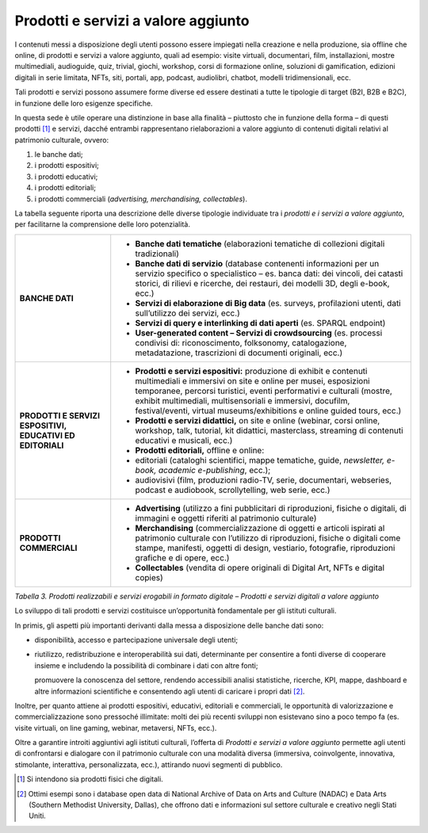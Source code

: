 Prodotti e servizi a valore aggiunto
====================================

I contenuti messi a disposizione degli utenti possono essere impiegati
nella creazione e nella produzione, sia offline che online, di prodotti
e servizi a valore aggiunto, quali ad esempio: visite virtuali,
documentari, film, installazioni, mostre multimediali, audioguide, quiz,
trivial, giochi, workshop, corsi di formazione online, soluzioni di
gamification, edizioni digitali in serie limitata, NFTs, siti, portali,
app, podcast, audiolibri, chatbot, modelli tridimensionali, ecc.

Tali prodotti e servizi possono assumere forme diverse ed essere
destinati a tutte le tipologie di target (B2I, B2B e B2C), in funzione
delle loro esigenze specifiche.

In questa sede è utile operare una distinzione in base alla finalità –
piuttosto che in funzione della forma – di questi prodotti [1]_ e
servizi, dacché entrambi rappresentano rielaborazioni a valore aggiunto
di contenuti digitali relativi al patrimonio culturale, ovvero:

1. le banche dati;

2. i prodotti espositivi;

3. i prodotti educativi;

4. i prodotti editoriali;

5. i prodotti commerciali (*advertising, merchandising, collectables*).

La tabella seguente riporta una descrizione delle diverse tipologie
individuate tra i *prodotti e i servizi a valore aggiunto*, per
facilitarne la comprensione delle loro potenzialità.

+-----------------------------------+-----------------------------------+
| **BANCHE DATI**                   | -  **Banche dati tematiche**      |
|                                   |    (elaborazioni tematiche di     |
|                                   |    collezioni digitali            |
|                                   |    tradizionali)                  |
|                                   |                                   |
|                                   | -  **Banche dati di servizio**    |
|                                   |    (database contenenti           |
|                                   |    informazioni per un servizio   |
|                                   |    specifico o specialistico –    |
|                                   |    es. banca dati: dei vincoli,   |
|                                   |    dei catasti storici, di        |
|                                   |    rilievi e ricerche, dei        |
|                                   |    restauri, dei modelli 3D,      |
|                                   |    degli e-book, ecc.)            |
|                                   |                                   |
|                                   | -  **Servizi di elaborazione di   |
|                                   |    Big data** (es. surveys,       |
|                                   |    profilazioni utenti, dati      |
|                                   |    sull’utilizzo dei servizi,     |
|                                   |    ecc.)                          |
|                                   |                                   |
|                                   | -  **Servizi di query e           |
|                                   |    interlinking di dati aperti**  |
|                                   |    (es. SPARQL endpoint)          |
|                                   |                                   |
|                                   | -  **User-generated content –     |
|                                   |    Servizi di crowdsourcing**     |
|                                   |    (es. processi condivisi di:    |
|                                   |    riconoscimento, folksonomy,    |
|                                   |    catalogazione, metadatazione,  |
|                                   |    trascrizioni di documenti      |
|                                   |    originali, ecc.)               |
+-----------------------------------+-----------------------------------+
| **PRODOTTI E SERVIZI ESPOSITIVI,  | -  **Prodotti e servizi           |
| EDUCATIVI ED EDITORIALI**         |    espositivi:** produzione di    |
|                                   |    exhibit e contenuti            |
|                                   |    multimediali e immersivi on    |
|                                   |    site e online per musei,       |
|                                   |    esposizioni temporanee,        |
|                                   |    percorsi turistici, eventi     |
|                                   |    performativi e culturali       |
|                                   |    (mostre, exhibit multimediali, |
|                                   |    multisensoriali e immersivi,   |
|                                   |    docufilm, festival/eventi,     |
|                                   |    virtual museums/exhibitions e  |
|                                   |    online guided tours, ecc.)     |
|                                   |                                   |
|                                   | -  **Prodotti e servizi           |
|                                   |    didattici,** on site e online  |
|                                   |    (webinar, corsi online,        |
|                                   |    workshop, talk, tutorial, kit  |
|                                   |    didattici, masterclass,        |
|                                   |    streaming di contenuti         |
|                                   |    educativi e musicali, ecc.)    |
|                                   |                                   |
|                                   | -  **Prodotti editoriali,**       |
|                                   |    offline e online:              |
|                                   |                                   |
|                                   | -  editoriali (cataloghi          |
|                                   |    scientifici, mappe tematiche,  |
|                                   |    guide, *newsletter, e-book,    |
|                                   |    academic e-publishing*,        |
|                                   |    ecc.);                         |
|                                   |                                   |
|                                   | -  audiovisivi (film, produzioni  |
|                                   |    radio-TV, serie, documentari,  |
|                                   |    webseries, podcast e           |
|                                   |    audiobook, scrollytelling, web |
|                                   |    serie, ecc.)                   |
+-----------------------------------+-----------------------------------+
| **PRODOTTI COMMERCIALI**          | -  **Advertising** (utilizzo a    |
|                                   |    fini pubblicitari di           |
|                                   |    riproduzioni, fisiche o        |
|                                   |    digitali, di immagini e        |
|                                   |    oggetti riferiti al patrimonio |
|                                   |    culturale)                     |
|                                   |                                   |
|                                   | -  **Merchandising**              |
|                                   |    (commercializzazione di        |
|                                   |    oggetti e articoli ispirati al |
|                                   |    patrimonio culturale con       |
|                                   |    l’utilizzo di riproduzioni,    |
|                                   |    fisiche o digitali come        |
|                                   |    stampe, manifesti, oggetti di  |
|                                   |    design, vestiario, fotografie, |
|                                   |    riproduzioni grafiche e di     |
|                                   |    opere, ecc.)                   |
|                                   |                                   |
|                                   | -  **Collectables** (vendita di   |
|                                   |    opere originali di Digital     |
|                                   |    Art, NFTs e digital copies)    |
+-----------------------------------+-----------------------------------+

*Tabella 3. Prodotti realizzabili e servizi erogabili in formato
digitale – Prodotti e servizi digitali a valore aggiunto*

Lo sviluppo di tali prodotti e servizi costituisce un’opportunità
fondamentale per gli istituti culturali.

In primis, gli aspetti più importanti derivanti dalla messa a
disposizione delle banche dati sono:

-  disponibilità, accesso e partecipazione universale degli utenti;

-  riutilizzo, redistribuzione e interoperabilità sui dati, determinante
   per consentire a fonti diverse di cooperare insieme e includendo la
   possibilità di combinare i dati con altre fonti;

   promuovere la conoscenza del settore, rendendo accessibili analisi
   statistiche, ricerche, KPI, mappe, dashboard e altre informazioni
   scientifiche e consentendo agli utenti di caricare i propri
   dati [2]_.

Inoltre, per quanto attiene ai prodotti espositivi, educativi,
editoriali e commerciali, le opportunità di valorizzazione e
commercializzazione sono pressoché illimitate: molti dei più recenti
sviluppi non esistevano sino a poco tempo fa (es. visite virtuali, on
line gaming, webinar, metaversi, NFTs, ecc.).

Oltre a garantire introiti aggiuntivi agli istituti culturali, l’offerta
di *Prodotti e servizi a valore aggiunto* permette agli utenti di
confrontarsi e dialogare con il patrimonio culturale con una modalità
diversa (immersiva, coinvolgente, innovativa, stimolante, interattiva,
personalizzata, ecc.), attirando nuovi segmenti di pubblico.

.. [1] Si intendono sia prodotti fisici che digitali.

.. [2] Ottimi esempi sono i database open data di National Archive of Data on Arts and Culture (NADAC) e Data Arts (Southern Methodist
   University, Dallas), che offrono dati e informazioni sul settore culturale e creativo negli Stati Uniti.
